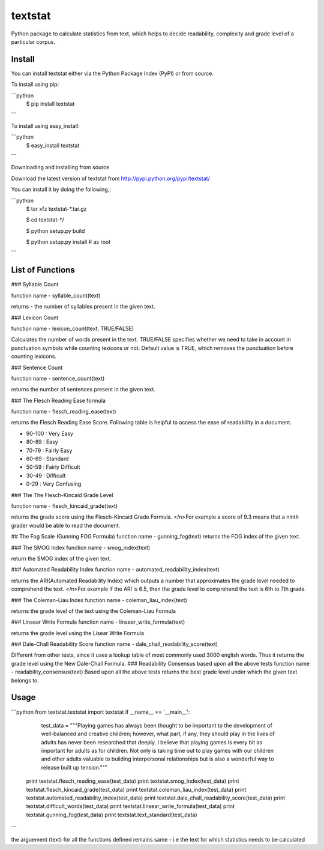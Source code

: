 textstat
========

Python package to calculate statistics from text, which helps to decide readability, complexity and grade level of a particular corpus.


Install
-------

You can install textstat either via the Python Package Index (PyPI) or from source.

To install using pip:

```python
	$ pip install textstat
```	

To install using easy_install:

```python	
	$ easy_install textstat
```

Downloading and installing from source

Download the latest version of textstat from http://pypi.python.org/pypi/textstat/

You can install it by doing the following,:

```python
    $ tar xfz textstat-*.tar.gz

    $ cd textstat-*/

    $ python setup.py build

    $ python setup.py install # as root
```

List of Functions
----

### Syllable Count

function name - syllable_count(text)

returns - the number of syllables present in the given text.

### Lexicon Count

function name - lexicon_count(text, TRUE/FALSE)

Calculates the number of words present in the text.
TRUE/FALSE specifies whether we need to take in account in punctuation symbols while counting lexicons or not.
Default value is TRUE, which removes the punctuation before counting lexicons.

### Sentence Count

function name - sentence_count(text)

returns the number of sentences present in the given text.


### The Flesch Reading Ease formula

function name - flesch_reading_ease(text)

returns the Flesch Reading Ease Score. Following table is helpful to access the ease of readability in a document.

* 90-100 : Very Easy 
* 80-89 : Easy 
* 70-79 : Fairly Easy 
* 60-69 : Standard 
* 50-59 : Fairly Difficult 
* 30-49 : Difficult 
* 0-29 : Very Confusing

### The The Flesch-Kincaid Grade Level

function name - flesch_kincaid_grade(text)

returns the grade score using the Flesch-Kincaid Grade Formula.
</n>For example a score of 9.3 means that a ninth grader would be able to read the document.

## The Fog Scale (Gunning FOG Formula)
function name - gunning_fog(text)
returns the FOG index of the given text.

### The SMOG Index
function name - smog_index(text)

return the SMOG index of the given text.

### Automated Readability Index
function name - automated_readability_index(text)

returns the ARI(Automated Readability Index) which outputs a number that approximates the grade level needed to comprehend the text.
</n>For example if the ARI is 6.5, then the grade level to comprehend the text is 6th to 7th grade.

### The Coleman-Liau Index
function name - coleman_liau_index(text)

returns the grade level of the text using the Coleman-Liau Formula

### Linsear Write Formula
function name - linsear_write_formula(text)

returns the grade level using the Lisear Write Formula

### Dale-Chall Readability Score
function name - dale_chall_readability_score(text)

Different from other tests, since it uses a lookup table of most commonly used 3000 english words.
Thus it returns the grade level using the New Dale-Chall Formula.
### Readability Consensus based upon all the above tests
function name - readability_consensus(text)
Based upon all the above tests returns the best grade level under which the given text belongs to.


Usage
----------
```python
from textstat.textstat import textstat
if __name__ == '__main__':
		test_data = """Playing games has always been thought to be important to the development of well-balanced and creative children; however, what part, if any, they should play in the lives of adults has never been researched that deeply. I believe that playing games is every bit as important for adults as for children. Not only is taking time out to play games with our children and other adults valuable to building interpersonal relationships but is also a wonderful way to release built up tension."""

	print textstat.flesch_reading_ease(test_data)
	print textstat.smog_index(test_data)
	print textstat.flesch_kincaid_grade(test_data)	print textstat.coleman_liau_index(test_data)
	print textstat.automated_readability_index(test_data)
	print textstat.dale_chall_readability_score(test_data)
	print textstat.difficult_words(test_data)
	print textstat.linsear_write_formula(test_data)
	print textstat.gunning_fog(test_data)
	print textstat.text_standard(test_data)
```

the arguement (text) for all the functions defined remains same - 
i.e the text for which statistics needs to be calculated












